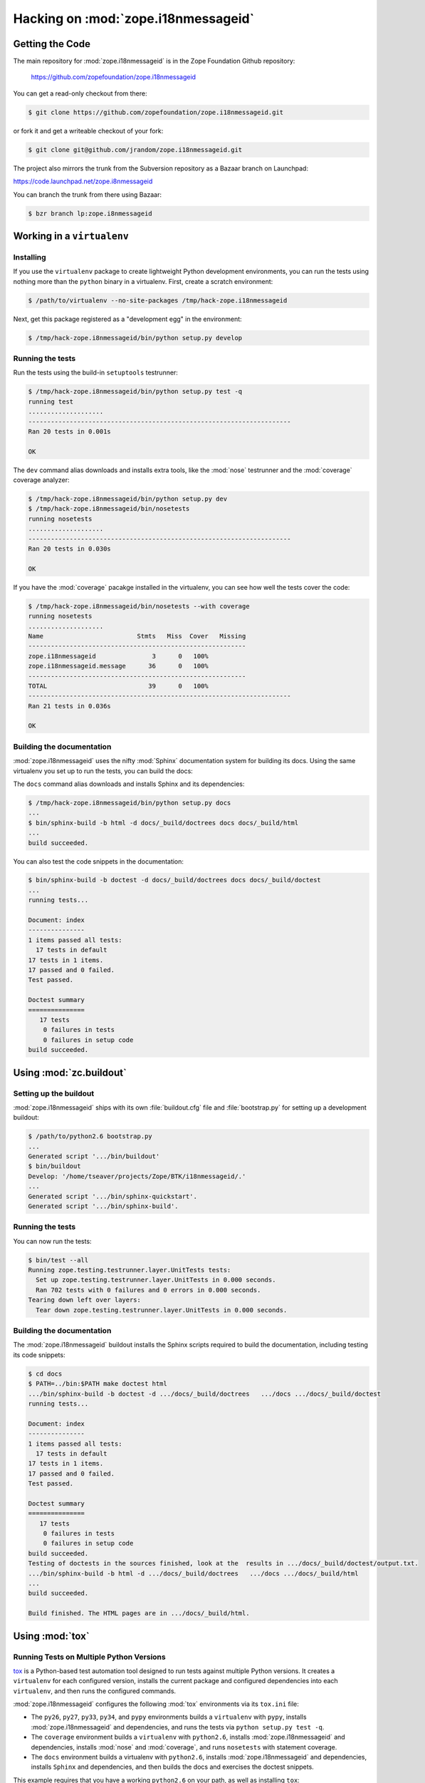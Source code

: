 Hacking on :mod:`zope.i18nmessageid`
====================================


Getting the Code
################

The main repository for :mod:`zope.i18nmessageid` is in the Zope Foundation
Github repository:

  https://github.com/zopefoundation/zope.i18nmessageid

You can get a read-only checkout from there:

.. code-block:: sh

   $ git clone https://github.com/zopefoundation/zope.i18nmessageid.git

or fork it and get a writeable checkout of your fork:

.. code-block:: sh

   $ git clone git@github.com/jrandom/zope.i18nmessageid.git

The project also mirrors the trunk from the Subversion repository as a
Bazaar branch on Launchpad:

https://code.launchpad.net/zope.i8nmessageid

You can branch the trunk from there using Bazaar:

.. code-block:: sh

   $ bzr branch lp:zope.i8nmessageid



Working in a ``virtualenv``
###########################

Installing
----------

If you use the ``virtualenv`` package to create lightweight Python
development environments, you can run the tests using nothing more
than the ``python`` binary in a virtualenv.  First, create a scratch
environment:

.. code-block:: sh

   $ /path/to/virtualenv --no-site-packages /tmp/hack-zope.i18nmessageid

Next, get this package registered as a "development egg" in the
environment:

.. code-block:: sh

   $ /tmp/hack-zope.i8nmessageid/bin/python setup.py develop

Running the tests
-----------------

Run the tests using the build-in ``setuptools`` testrunner:

.. code-block:: sh

   $ /tmp/hack-zope.i8nmessageid/bin/python setup.py test -q
   running test
   ....................
   ----------------------------------------------------------------------
   Ran 20 tests in 0.001s

   OK

The ``dev`` command alias downloads and installs extra tools, like the
:mod:`nose` testrunner and the :mod:`coverage` coverage analyzer:

.. code-block:: sh

   $ /tmp/hack-zope.i8nmessageid/bin/python setup.py dev
   $ /tmp/hack-zope.i8nmessageid/bin/nosetests
   running nosetests
   ....................
   ----------------------------------------------------------------------
   Ran 20 tests in 0.030s

   OK

If you have the :mod:`coverage` pacakge installed in the virtualenv,
you can see how well the tests cover the code:

.. code-block:: sh

   $ /tmp/hack-zope.i8nmessageid/bin/nosetests --with coverage
   running nosetests
   ....................
   Name                         Stmts   Miss  Cover   Missing
   ----------------------------------------------------------
   zope.i18nmessageid               3      0   100%   
   zope.i18nmessageid.message      36      0   100%   
   ----------------------------------------------------------
   TOTAL                           39      0   100%   
   ----------------------------------------------------------------------
   Ran 21 tests in 0.036s

   OK


Building the documentation
--------------------------

:mod:`zope.i18nmessageid` uses the nifty :mod:`Sphinx` documentation system
for building its docs.  Using the same virtualenv you set up to run the
tests, you can build the docs:

The ``docs`` command alias downloads and installs Sphinx and its dependencies:

.. code-block:: sh

   $ /tmp/hack-zope.i8nmessageid/bin/python setup.py docs
   ...
   $ bin/sphinx-build -b html -d docs/_build/doctrees docs docs/_build/html
   ...
   build succeeded.

You can also test the code snippets in the documentation:

.. code-block:: sh

   $ bin/sphinx-build -b doctest -d docs/_build/doctrees docs docs/_build/doctest
   ...
   running tests...

   Document: index
   ---------------
   1 items passed all tests:
     17 tests in default
   17 tests in 1 items.
   17 passed and 0 failed.
   Test passed.

   Doctest summary
   ===============
      17 tests
       0 failures in tests
       0 failures in setup code
   build succeeded.


Using :mod:`zc.buildout`
########################

Setting up the buildout
-----------------------

:mod:`zope.i18nmessageid` ships with its own :file:`buildout.cfg` file and
:file:`bootstrap.py` for setting up a development buildout:

.. code-block:: sh

   $ /path/to/python2.6 bootstrap.py
   ...
   Generated script '.../bin/buildout'
   $ bin/buildout
   Develop: '/home/tseaver/projects/Zope/BTK/i18nmessageid/.'
   ...
   Generated script '.../bin/sphinx-quickstart'.
   Generated script '.../bin/sphinx-build'.


Running the tests
-----------------

You can now run the tests:

.. code-block:: sh

   $ bin/test --all
   Running zope.testing.testrunner.layer.UnitTests tests:
     Set up zope.testing.testrunner.layer.UnitTests in 0.000 seconds.
     Ran 702 tests with 0 failures and 0 errors in 0.000 seconds.
   Tearing down left over layers:
     Tear down zope.testing.testrunner.layer.UnitTests in 0.000 seconds.


Building the documentation
--------------------------

The :mod:`zope.i18nmessageid` buildout installs the Sphinx scripts required to
build the documentation, including testing its code snippets:

.. todo:: verify this!

.. code-block:: sh

   $ cd docs
   $ PATH=../bin:$PATH make doctest html
   .../bin/sphinx-build -b doctest -d .../docs/_build/doctrees   .../docs .../docs/_build/doctest
   running tests...

   Document: index
   ---------------
   1 items passed all tests:
     17 tests in default
   17 tests in 1 items.
   17 passed and 0 failed.
   Test passed.

   Doctest summary
   ===============
      17 tests
       0 failures in tests
       0 failures in setup code
   build succeeded.
   Testing of doctests in the sources finished, look at the  results in .../docs/_build/doctest/output.txt.
   .../bin/sphinx-build -b html -d .../docs/_build/doctrees   .../docs .../docs/_build/html
   ...
   build succeeded.

   Build finished. The HTML pages are in .../docs/_build/html.


Using :mod:`tox`
################


Running Tests on Multiple Python Versions
-----------------------------------------

`tox <http://tox.testrun.org/latest/>`_ is a Python-based test automation
tool designed to run tests against multiple Python versions.  It creates
a ``virtualenv`` for each configured version, installs the current package
and configured dependencies into each ``virtualenv``, and then runs the
configured commands.
   
:mod:`zope.i18nmessageid` configures the following :mod:`tox` environments via
its ``tox.ini`` file:

- The ``py26``, ``py27``, ``py33``, ``py34``, and ``pypy`` environments
  builds a ``virtualenv`` with ``pypy``,
  installs :mod:`zope.i18nmessageid` and dependencies, and runs the tests
  via ``python setup.py test -q``.

- The ``coverage`` environment builds a ``virtualenv`` with ``python2.6``,
  installs :mod:`zope.i18nmessageid` and dependencies, installs
  :mod:`nose` and :mod:`coverage`, and runs ``nosetests`` with statement
  coverage.

- The ``docs`` environment builds a virtualenv with ``python2.6``, installs
  :mod:`zope.i18nmessageid` and dependencies, installs ``Sphinx`` and
  dependencies, and then builds the docs and exercises the doctest snippets.

This example requires that you have a working ``python2.6`` on your path,
as well as installing ``tox``:

.. code-block:: sh

   $ tox -e py26
   GLOB sdist-make: .../zope.i18nmessageid/setup.py
   py26 sdist-reinst: .../zope.i18nmessageid/.tox/dist/zope.i18nmessageid-4.0.2dev.zip
   py26 runtests: commands[0]
   ...
   ----------------------------------------------------------------------
   Ran 1341 tests in 0.477s

   OK
   ___________________________________ summary ____________________________________
   py26: commands succeeded
   congratulations :)

Running ``tox`` with no arguments runs all the configured environments,
including building the docs and testing their snippets:

.. code-block:: sh

   $ tox
   GLOB sdist-make: .../zope.i18nmessageid/setup.py
   py26 sdist-reinst: .../zope.i18nmessageid/.tox/dist/zope.i18nmessageid-4.0.2dev.zip
   py26 runtests: commands[0]
   ...
   Doctest summary
   ===============
   678 tests
      0 failures in tests
      0 failures in setup code
      0 failures in cleanup code
   build succeeded.
   ___________________________________ summary ____________________________________
   py26: commands succeeded
   py27: commands succeeded
   py32: commands succeeded
   pypy: commands succeeded
   coverage: commands succeeded
   docs: commands succeeded
   congratulations :)



Contributing to :mod:`zope.i18nmessageid`
#################################

Submitting a Bug Report
-----------------------

:mod:`zope.i18nmessageid` tracks its bugs on Github:

  https://github.com/zopefoundation/zope.i18nmessageid/issues

Please submit bug reports and feature requests there.

Sharing Your Changes
--------------------

.. note::

   Please ensure that all tests are passing before you submit your code.
   If possible, your submission should include new tests for new features
   or bug fixes, although it is possible that you may have tested your
   new code by updating existing tests.

If have made a change you would like to share, the best route is to fork
the Githb repository, check out your fork, make your changes on a branch
in your fork, and push it.  You can then submit a pull request from your
branch:

  https://github.com/zopefoundation/zope.i18nmessageid/pulls

If you branched the code from Launchpad using Bazaar, you have another
option:  you can "push" your branch to Launchpad:

.. code-block:: sh

   $ bzr push lp:~tseaver/zope.i18nmessageid/cool_feature

After pushing your branch, you can link it to a bug report on Launchpad,
or request that the maintainers merge your branch using the Launchpad
"merge request" feature.
